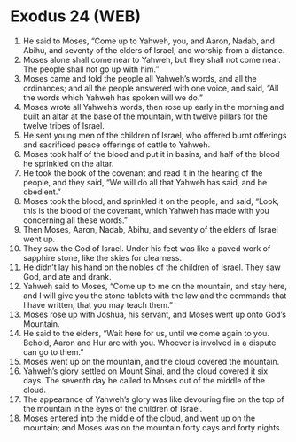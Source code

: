 * Exodus 24 (WEB)
:PROPERTIES:
:ID: WEB/02-EXO24
:END:

1. He said to Moses, “Come up to Yahweh, you, and Aaron, Nadab, and Abihu, and seventy of the elders of Israel; and worship from a distance.
2. Moses alone shall come near to Yahweh, but they shall not come near. The people shall not go up with him.”
3. Moses came and told the people all Yahweh’s words, and all the ordinances; and all the people answered with one voice, and said, “All the words which Yahweh has spoken will we do.”
4. Moses wrote all Yahweh’s words, then rose up early in the morning and built an altar at the base of the mountain, with twelve pillars for the twelve tribes of Israel.
5. He sent young men of the children of Israel, who offered burnt offerings and sacrificed peace offerings of cattle to Yahweh.
6. Moses took half of the blood and put it in basins, and half of the blood he sprinkled on the altar.
7. He took the book of the covenant and read it in the hearing of the people, and they said, “We will do all that Yahweh has said, and be obedient.”
8. Moses took the blood, and sprinkled it on the people, and said, “Look, this is the blood of the covenant, which Yahweh has made with you concerning all these words.”
9. Then Moses, Aaron, Nadab, Abihu, and seventy of the elders of Israel went up.
10. They saw the God of Israel. Under his feet was like a paved work of sapphire stone, like the skies for clearness.
11. He didn’t lay his hand on the nobles of the children of Israel. They saw God, and ate and drank.
12. Yahweh said to Moses, “Come up to me on the mountain, and stay here, and I will give you the stone tablets with the law and the commands that I have written, that you may teach them.”
13. Moses rose up with Joshua, his servant, and Moses went up onto God’s Mountain.
14. He said to the elders, “Wait here for us, until we come again to you. Behold, Aaron and Hur are with you. Whoever is involved in a dispute can go to them.”
15. Moses went up on the mountain, and the cloud covered the mountain.
16. Yahweh’s glory settled on Mount Sinai, and the cloud covered it six days. The seventh day he called to Moses out of the middle of the cloud.
17. The appearance of Yahweh’s glory was like devouring fire on the top of the mountain in the eyes of the children of Israel.
18. Moses entered into the middle of the cloud, and went up on the mountain; and Moses was on the mountain forty days and forty nights.
